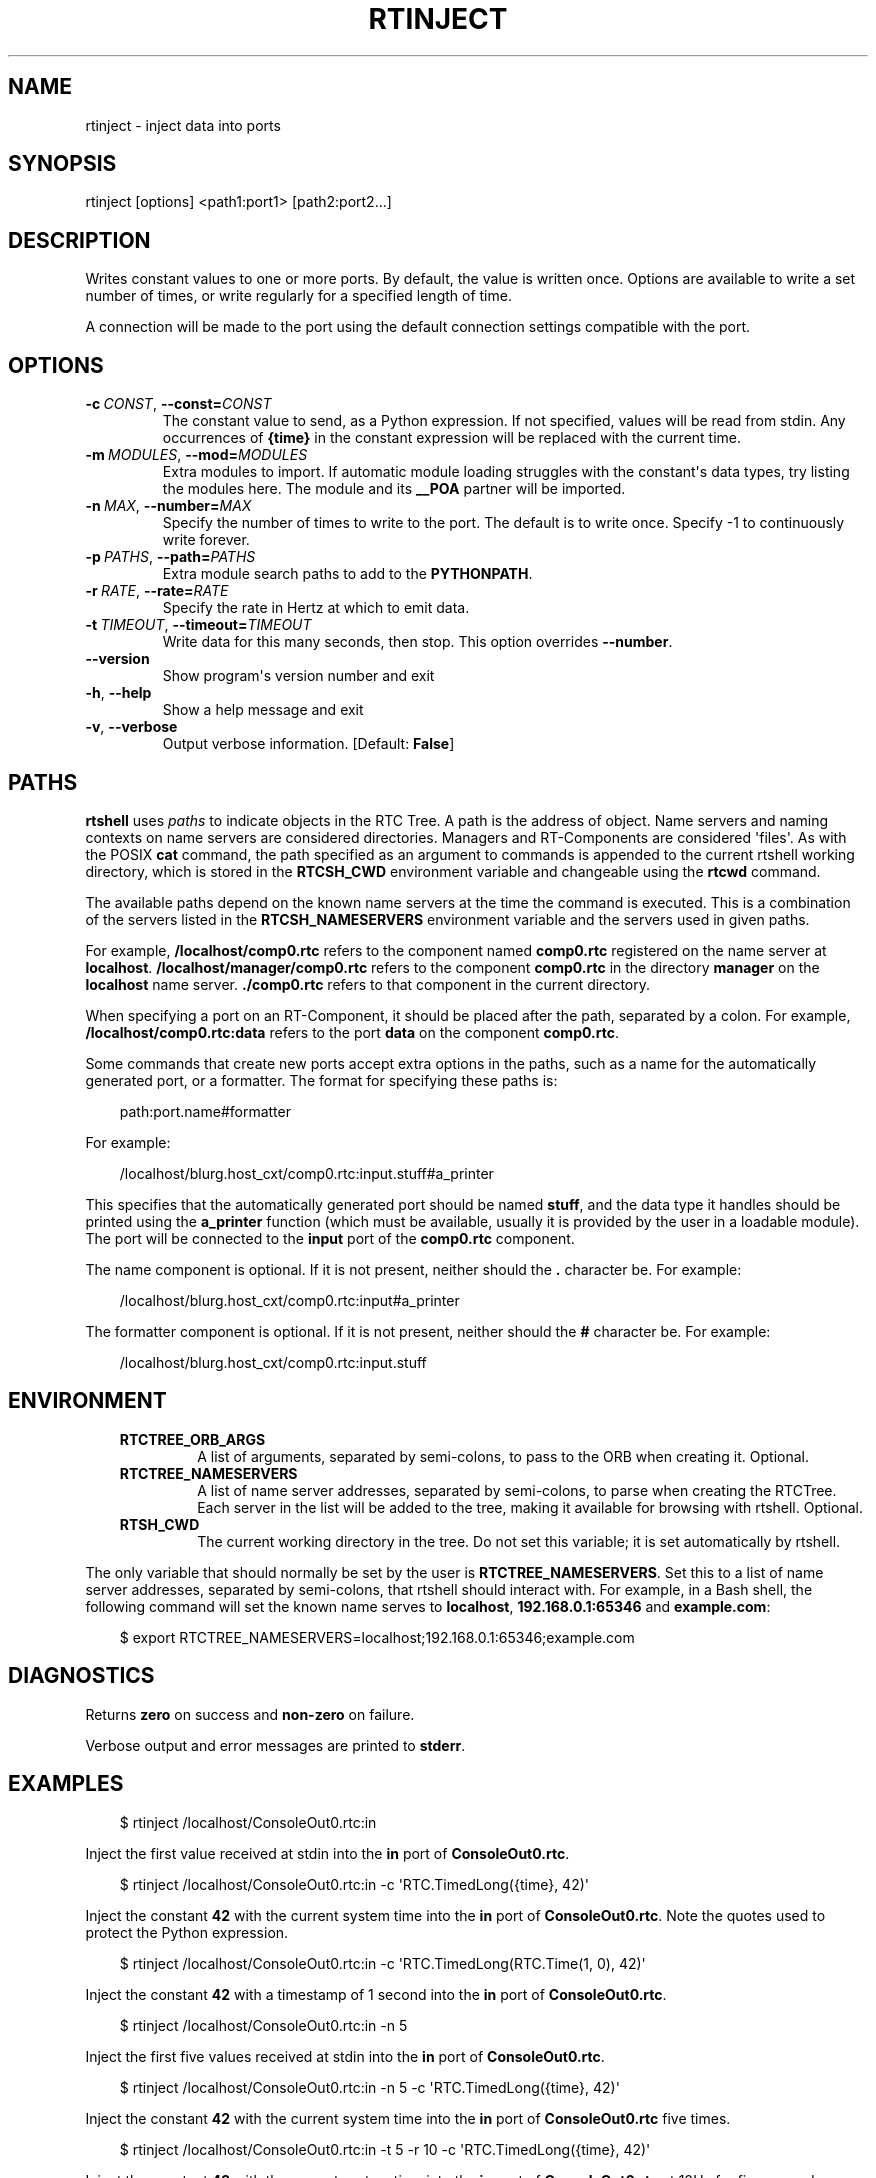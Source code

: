 .\" Man page generated from reStructuredText.
.
.
.nr rst2man-indent-level 0
.
.de1 rstReportMargin
\\$1 \\n[an-margin]
level \\n[rst2man-indent-level]
level margin: \\n[rst2man-indent\\n[rst2man-indent-level]]
-
\\n[rst2man-indent0]
\\n[rst2man-indent1]
\\n[rst2man-indent2]
..
.de1 INDENT
.\" .rstReportMargin pre:
. RS \\$1
. nr rst2man-indent\\n[rst2man-indent-level] \\n[an-margin]
. nr rst2man-indent-level +1
.\" .rstReportMargin post:
..
.de UNINDENT
. RE
.\" indent \\n[an-margin]
.\" old: \\n[rst2man-indent\\n[rst2man-indent-level]]
.nr rst2man-indent-level -1
.\" new: \\n[rst2man-indent\\n[rst2man-indent-level]]
.in \\n[rst2man-indent\\n[rst2man-indent-level]]u
..
.TH "RTINJECT" 1 "2015-08-13" "4.0" "User commands"
.SH NAME
rtinject \- inject data into ports
.SH SYNOPSIS
.sp
rtinject [options] <path1:port1> [path2:port2...]
.SH DESCRIPTION
.sp
Writes constant values to one or more ports. By default, the value is
written once. Options are available to write a set number of times, or
write regularly for a specified length of time.
.sp
A connection will be made to the port using the default connection
settings compatible with the port.
.SH OPTIONS
.INDENT 0.0
.TP
.BI \-c \ CONST\fR,\fB \ \-\-const\fB= CONST
The constant value to send, as a Python expression. If not specified,
values will be read from stdin. Any occurrences of \fB{time}\fP in the
constant expression will be replaced with the current time.
.TP
.BI \-m \ MODULES\fR,\fB \ \-\-mod\fB= MODULES
Extra modules to import. If automatic module loading struggles with
the constant\(aqs data types, try listing the modules here. The module
and its \fB__POA\fP partner will be imported.
.TP
.BI \-n \ MAX\fR,\fB \ \-\-number\fB= MAX
Specify the number of times to write to the port. The default is to
write once. Specify \-1 to continuously write forever.
.TP
.BI \-p \ PATHS\fR,\fB \ \-\-path\fB= PATHS
Extra module search paths to add to the \fBPYTHONPATH\fP\&.
.TP
.BI \-r \ RATE\fR,\fB \ \-\-rate\fB= RATE
Specify the rate in Hertz at which to emit data.
.TP
.BI \-t \ TIMEOUT\fR,\fB \ \-\-timeout\fB= TIMEOUT
Write data for this many seconds, then stop. This option overrides
\fB\-\-number\fP\&.
.UNINDENT
.INDENT 0.0
.TP
.B  \-\-version
Show program\(aqs version number and exit
.TP
.B  \-h\fP,\fB  \-\-help
Show a help message and exit
.TP
.B  \-v\fP,\fB  \-\-verbose
Output verbose information. [Default: \fBFalse\fP]
.UNINDENT
.SH PATHS
.sp
\fBrtshell\fP uses \fIpaths\fP to indicate objects in the RTC Tree. A path is
the address of object. Name servers and naming contexts on name servers
are considered directories. Managers and RT\-Components are considered
\(aqfiles\(aq. As with the POSIX \fBcat\fP command, the path specified as an
argument to commands is appended to the current rtshell working
directory, which is stored in the \fBRTCSH_CWD\fP environment variable and
changeable using the \fBrtcwd\fP command.
.sp
The available paths depend on the known name servers at the time the
command is executed. This is a combination of the servers listed in the
\fBRTCSH_NAMESERVERS\fP environment variable and the servers used in given
paths.
.sp
For example, \fB/localhost/comp0.rtc\fP refers to the component named
\fBcomp0.rtc\fP registered on the name server at \fBlocalhost\fP\&.
\fB/localhost/manager/comp0.rtc\fP refers to the component \fBcomp0.rtc\fP
in the directory \fBmanager\fP on the \fBlocalhost\fP name server.
\fB\&./comp0.rtc\fP refers to that component in the current directory.
.sp
When specifying a port on an RT\-Component, it should be placed after the
path, separated by a colon. For example, \fB/localhost/comp0.rtc:data\fP
refers to the port \fBdata\fP on the component \fBcomp0.rtc\fP\&.
.sp
Some commands that create new ports accept extra options in the paths,
such as a name for the automatically generated port, or a formatter. The
format for specifying these paths is:
.INDENT 0.0
.INDENT 3.5
.sp
.EX
path:port.name#formatter
.EE
.UNINDENT
.UNINDENT
.sp
For example:
.INDENT 0.0
.INDENT 3.5
.sp
.EX
/localhost/blurg.host_cxt/comp0.rtc:input.stuff#a_printer
.EE
.UNINDENT
.UNINDENT
.sp
This specifies that the automatically generated port should be named
\fBstuff\fP, and the data type it handles should be printed using the
\fBa_printer\fP function (which must be available, usually it is provided
by the user in a loadable module). The port will be connected to the
\fBinput\fP port of the \fBcomp0.rtc\fP component.
.sp
The name component is optional. If it is not present, neither
should the \fB\&.\fP character be. For example:
.INDENT 0.0
.INDENT 3.5
.sp
.EX
/localhost/blurg.host_cxt/comp0.rtc:input#a_printer
.EE
.UNINDENT
.UNINDENT
.sp
The formatter component is optional. If it is not present, neither
should the \fB#\fP character be. For example:
.INDENT 0.0
.INDENT 3.5
.sp
.EX
/localhost/blurg.host_cxt/comp0.rtc:input.stuff
.EE
.UNINDENT
.UNINDENT
.SH ENVIRONMENT
.INDENT 0.0
.INDENT 3.5
.INDENT 0.0
.TP
.B RTCTREE_ORB_ARGS
A list of arguments, separated by semi\-colons, to pass to the ORB
when creating it. Optional.
.TP
.B RTCTREE_NAMESERVERS
A list of name server addresses, separated by semi\-colons, to parse
when creating the RTCTree. Each server in the list will be added to
the tree, making it available for browsing with rtshell.  Optional.
.TP
.B RTSH_CWD
The current working directory in the tree. Do not set this variable;
it is set automatically by rtshell.
.UNINDENT
.UNINDENT
.UNINDENT
.sp
The only variable that should normally be set by the user is
\fBRTCTREE_NAMESERVERS\fP\&. Set this to a list of name server addresses,
separated by semi\-colons, that rtshell should interact with. For
example, in a Bash shell, the following command will set the known name
serves to \fBlocalhost\fP, \fB192.168.0.1:65346\fP and \fBexample.com\fP:
.INDENT 0.0
.INDENT 3.5
.sp
.EX
$ export RTCTREE_NAMESERVERS=localhost;192.168.0.1:65346;example.com
.EE
.UNINDENT
.UNINDENT
.SH DIAGNOSTICS
.sp
Returns \fBzero\fP on success and \fBnon\-zero\fP on failure.
.sp
Verbose output and error messages are printed to \fBstderr\fP\&.
.SH EXAMPLES
.INDENT 0.0
.INDENT 3.5
.sp
.EX
$ rtinject /localhost/ConsoleOut0.rtc:in
.EE
.UNINDENT
.UNINDENT
.sp
Inject the first value received at stdin into the \fBin\fP port of
\fBConsoleOut0.rtc\fP\&.
.INDENT 0.0
.INDENT 3.5
.sp
.EX
$ rtinject /localhost/ConsoleOut0.rtc:in \-c \(aqRTC.TimedLong({time}, 42)\(aq
.EE
.UNINDENT
.UNINDENT
.sp
Inject the constant \fB42\fP with the current system time into the \fBin\fP
port of \fBConsoleOut0.rtc\fP\&. Note the quotes used to protect the Python
expression.
.INDENT 0.0
.INDENT 3.5
.sp
.EX
$ rtinject /localhost/ConsoleOut0.rtc:in \-c \(aqRTC.TimedLong(RTC.Time(1, 0), 42)\(aq
.EE
.UNINDENT
.UNINDENT
.sp
Inject the constant \fB42\fP with a timestamp of 1 second into the \fBin\fP
port of \fBConsoleOut0.rtc\fP\&.
.INDENT 0.0
.INDENT 3.5
.sp
.EX
$ rtinject /localhost/ConsoleOut0.rtc:in \-n 5
.EE
.UNINDENT
.UNINDENT
.sp
Inject the first five values received at stdin into the \fBin\fP port of
\fBConsoleOut0.rtc\fP\&.
.INDENT 0.0
.INDENT 3.5
.sp
.EX
$ rtinject /localhost/ConsoleOut0.rtc:in \-n 5 \-c \(aqRTC.TimedLong({time}, 42)\(aq
.EE
.UNINDENT
.UNINDENT
.sp
Inject the constant \fB42\fP with the current system time into the \fBin\fP
port of \fBConsoleOut0.rtc\fP five times.
.INDENT 0.0
.INDENT 3.5
.sp
.EX
$ rtinject /localhost/ConsoleOut0.rtc:in \-t 5 \-r 10 \-c \(aqRTC.TimedLong({time}, 42)\(aq
.EE
.UNINDENT
.UNINDENT
.sp
Inject the constant \fB42\fP with the current system time into the \fBin\fP
port of \fBConsoleOut0.rtc\fP at 10Hz for five seconds.
.INDENT 0.0
.INDENT 3.5
.sp
.EX
$ rtinject /localhost/MyComp0.rtc:in \-c \(aqMyData.MyVal(84)\(aq
.EE
.UNINDENT
.UNINDENT
.sp
Inject the constant \fBMyData.MyVal(84)\fP \fBin\fP port of \fBMyComp0.rtc\fP
once. The data type is specified in a Python module in the
\fBPYTHONPATH\fP, which was generated from an OMG IDL file.
.INDENT 0.0
.INDENT 3.5
.sp
.EX
$ rtinject /localhost/MyComp0.rtc:in \-p /usr/local/mods \-c \(aqMyData.MyVal(84)\(aq
.EE
.UNINDENT
.UNINDENT
.sp
Inject the constant \fBMyData.MyVal(84)\fP \fBin\fP port of \fBMyComp0.rtc\fP
once. The data type is specified in a Python module that is not in the
\fBPYTHONPATH\fP\&. The path is specified using the \fB\-p\fP option.
.INDENT 0.0
.INDENT 3.5
.sp
.EX
$ rtinject /localhost/MyComp0.rtc:in \-p /usr/local/mods \-m mymod \-c \(aqMyData.MyVal(84)\(aq
.EE
.UNINDENT
.UNINDENT
.sp
Inject the constant \fBMyData.MyVal(84)\fP \fBin\fP port of \fBMyComp0.rtc\fP
once. The data type is specified in the \fBmymod\fP Python module, which
is in the \fBPYTHONPATH\fP\&.
.SH SEE ALSO
.INDENT 0.0
.INDENT 3.5
\fBrtcat\fP (1),
\fBrtlog\fP (1),
\fBrtprint\fP (1)
.UNINDENT
.UNINDENT
.SH AUTHOR
Geoffrey Biggs and contributors
.SH COPYRIGHT
LGPL3
.\" Generated by docutils manpage writer.
.
